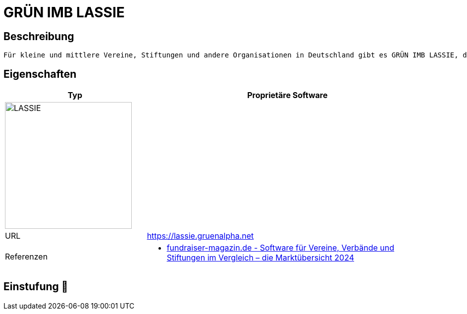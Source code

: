 = GRÜN IMB LASSIE

== Beschreibung

[source,website,subs="+normal"]
----
Für kleine und mittlere Vereine, Stiftungen und andere Organisationen in Deutschland gibt es GRÜN IMB LASSIE, die optimale Online-Spendenverwaltung mit vielen Funktionen und begleitenden Services.
----

== Eigenschaften

[%header%footer,cols="1,2a"]
|===
| Typ
| Proprietäre Software

2+^| image:https://www.gruen.net/softwaregroup/uploads/lassie-uai-516x290.jpg[LASSIE,256]


| URL 
| https://lassie.gruenalpha.net

| Referenzen
| * https://web.fundraiser-magazin.de/software-marktuebersicht-vereine-verbaende-stiftungen[fundraiser-magazin.de - Software für Vereine, Verbände und Stiftungen im Vergleich – die Marktübersicht 2024]
|===

== Einstufung 🔴
